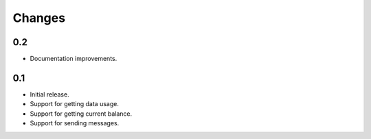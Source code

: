 Changes
=======

0.2
---

* Documentation improvements.

0.1
---

* Initial release.
* Support for getting data usage.
* Support for getting current balance.
* Support for sending messages.
